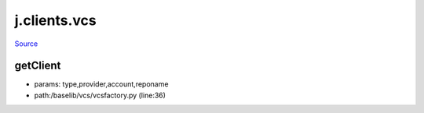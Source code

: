
j.clients.vcs
=============

`Source <https://github.com/Jumpscale/jumpscale_core/tree/master/lib/JumpScale/baselib/vcs/vcsfactory.py>`_


getClient
---------


* params: type,provider,account,reponame
* path:/baselib/vcs/vcsfactory.py (line:36)


